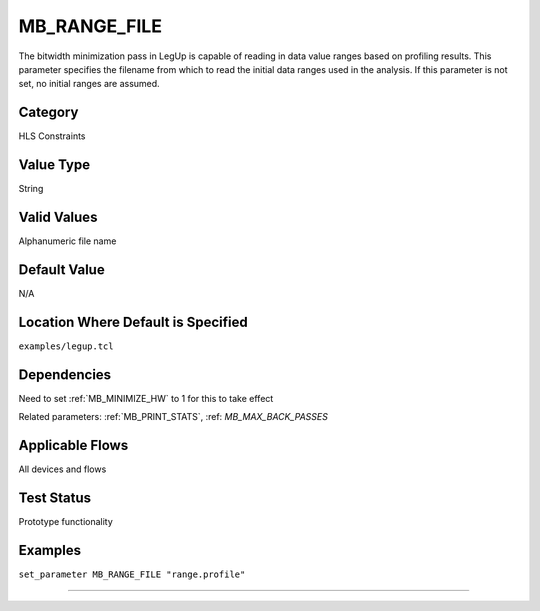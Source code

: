
.. _MB_RANGE_FILE:

MB_RANGE_FILE
----------------

The bitwidth minimization pass in LegUp is capable of reading in data value 
ranges based on profiling results. This parameter specifies the filename from 
which to read the initial data ranges used in the analysis. If this parameter is 
not set, no initial ranges are assumed. 


Category
+++++++++

HLS Constraints

Value Type
+++++++++++

String

Valid Values
+++++++++++++

Alphanumeric file name

Default Value
++++++++++++++

N/A

Location Where Default is Specified
+++++++++++++++++++++++++++++++++++

``examples/legup.tcl``

Dependencies
+++++++++++++

Need to set :ref:`MB_MINIMIZE_HW` to 1 for this to take effect

Related parameters:
:ref:`MB_PRINT_STATS`, :ref: `MB_MAX_BACK_PASSES`

Applicable Flows
+++++++++++++++++

All devices and flows

Test Status
++++++++++++

Prototype functionality

Examples
+++++++++

``set_parameter MB_RANGE_FILE "range.profile"``

--------------------------------------------------------------------------------

